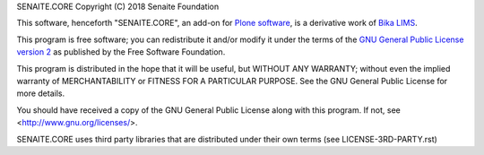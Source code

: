 SENAITE.CORE
Copyright (C) 2018 Senaite Foundation

This software, henceforth "SENAITE.CORE", an add-on for
`Plone software <https://plone.org/>`_, is a derivative work of
`Bika LIMS <https://github.com/bikalims/bika.lims>`_.

This program is free software; you can redistribute it and/or
modify it under the terms of the `GNU General Public License version 2 <./LICENSE>`_
as published by the Free Software Foundation.

This program is distributed in the hope that it will be useful,
but WITHOUT ANY WARRANTY; without even the implied warranty of
MERCHANTABILITY or FITNESS FOR A PARTICULAR PURPOSE. See the
GNU General Public License for more details.

You should have received a copy of the GNU General Public License along
with this program.  If not, see <http://www.gnu.org/licenses/>.

SENAITE.CORE uses third party libraries that are distributed under their own
terms (see LICENSE-3RD-PARTY.rst)
